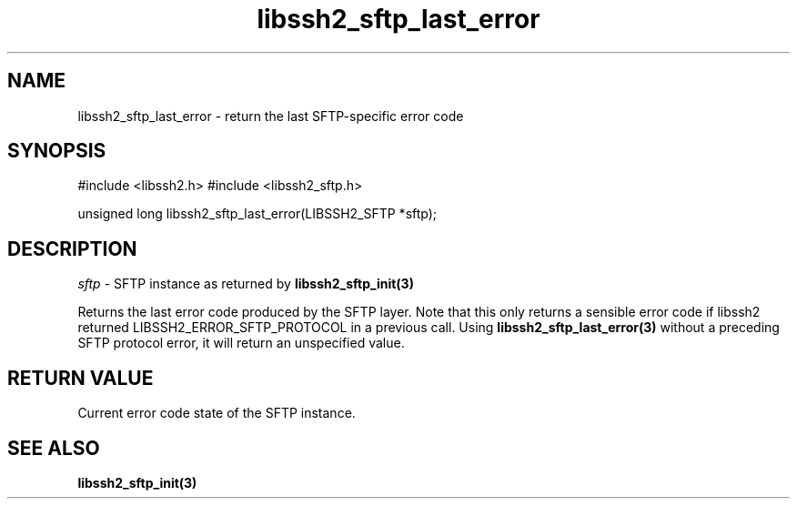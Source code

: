 .\" $Id: libssh2_sftp_last_error.3,v 1.2 2008/12/15 18:48:09 bagder Exp $
.\"
.TH libssh2_sftp_last_error 3 "1 Jun 2007" "libssh2 0.15" "libssh2 manual"
.SH NAME
libssh2_sftp_last_error - return the last SFTP-specific error code
.SH SYNOPSIS
#include <libssh2.h>
#include <libssh2_sftp.h>

unsigned long 
libssh2_sftp_last_error(LIBSSH2_SFTP *sftp);

.SH DESCRIPTION
\fIsftp\fP - SFTP instance as returned by 
.BR libssh2_sftp_init(3)

Returns the last error code produced by the SFTP layer. Note that this only
returns a sensible error code if libssh2 returned LIBSSH2_ERROR_SFTP_PROTOCOL
in a previous call. Using \fBlibssh2_sftp_last_error(3)\fP without a
preceding SFTP protocol error, it will return an unspecified value.

.SH RETURN VALUE
Current error code state of the SFTP instance.

.SH SEE ALSO
.BR libssh2_sftp_init(3)
